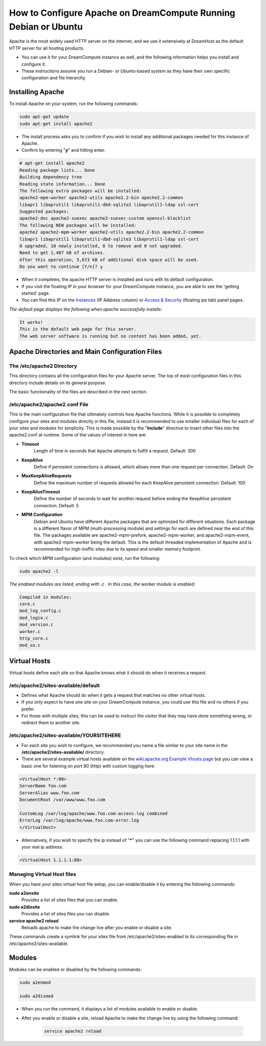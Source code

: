 ================================================================
How to Configure Apache on DreamCompute Running Debian or Ubuntu
================================================================

Apache is the most widely used HTTP server on the internet, and we use it
extensively at DreamHost as the default HTTP server for all hosting products.

* You can use it for your DreamCompute instance as well, and the following
  information helps you install and configure it.
* These instructions assume you run a Debian- or Ubuntu-based system as they
  have their own specific configuration and file hierarchy.

Installing Apache
~~~~~~~~~~~~~~~~~

To install Apache on your system, run the following commands:

.. code-block:: bash

    sudo apt-get update
    sudo apt-get install apache2

* The install process asks you to confirm if you wish to install any additional
  packages needed for this instance of Apache.
* Confirm by entering "**y**" and hitting enter.

.. code::

    # apt-get install apache2
    Reading package lists... Done
    Building dependency tree
    Reading state information... Done
    The following extra packages will be installed:
    apache2-mpm-worker apache2-utils apache2.2-bin apache2.2-common
    libapr1 libaprutil1 libaprutil1-dbd-sqlite3 libaprutil1-ldap ssl-cert
    Suggested packages:
    apache2-doc apache2-suexec apache2-suexec-custom openssl-blacklist
    The following NEW packages will be installed:
    apache2 apache2-mpm-worker apache2-utils apache2.2-bin apache2.2-common
    libapr1 libaprutil1 libaprutil1-dbd-sqlite3 libaprutil1-ldap ssl-cert
    0 upgraded, 10 newly installed, 0 to remove and 0 not upgraded.
    Need to get 1,487 kB of archives.
    After this operation, 5,673 kB of additional disk space will be used.
    Do you want to continue [Y/n]? y

* When it completes, the apache HTTP server is installed and runs with its
  default configuration.
* If you visit the floating IP in your browser for your DreamCompute instance,
  you are able to see the 'getting started' page.
* You can find this IP on the `Instances
  <https://dashboard.dreamcompute.com/project/instances/>`_ (IP Address
  column) or `Access & Security
  <https://dashboard.dreamcompute.com/project/access_and_security/>`_
  (floating ips tab) panel pages.

*The default page displays the following when apache successfully installs:*

.. code::

    It works!
    This is the default web page for this server.
    The web server software is running but no content has been added, yet.

Apache Directories and Main Configuration Files
~~~~~~~~~~~~~~~~~~~~~~~~~~~~~~~~~~~~~~~~~~~~~~~

The /etc/apache2 Directory
--------------------------

This directory contains all the configuration files for your Apache server.
The top of most configuration files in this directory include details on its
general purpose.

The basic functionality of the files are described in the next section.

/etc/apache2/apache2.conf File
------------------------------

This is the main configuration file that ultimately controls how Apache
functions.  While it is possible to completely configure your sites and
modules directly in this file, instead it is recommended to use smaller
individual files for each of your sites and modules for simplicity.  This
is made possible by the "**Include**" directive to insert other files into
the apache2.conf at runtime.  Some of the values of interest in here are:

* **Timeout**
    Length of time in seconds that Apache attempts to fulfill a request.
    Default:  300

* **KeepAlive**
    Define if persistent connections is allowed, which allows more than one
    request per connection.  Default:  On

* **MaxKeepAliveRequests**
    Define the maximum number of requests allowed for each KeepAlive
    persistent connection.  Default:  100

* **KeepAliveTimeout**
    Define the number of seconds to wait for another request before ending the
    KeepAlive persistent connection.  Default:  5

* **MPM Configuration**
    Debian and Ubuntu have different Apache packages that are optimized for
    different situations.  Each package is a different flavor of MPM
    (multi-processing module) and settings for each are defined near the end
    of this file.  The packages available are apache2-mpm-prefork,
    apache2-mpm-worker, and apache2-mpm-event, with apache2-mpm-worker being
    the default.  This is the default threaded implementation of Apache and is
    recommended for high-traffic sites due to its speed and smaller memory
    footprint.

To check which MPM configuration (and modules) exist, run the following:

.. code-block:: bash

    sudo apache2 -l

*The enabled modules are listed, ending with .c . In this case, the worker
module is enabled:*

.. code::

    Compiled in modules:
    core.c
    mod_log_config.c
    mod_logio.c
    mod_version.c
    worker.c
    http_core.c
    mod_so.c

Virtual Hosts
~~~~~~~~~~~~~

Virtual hosts define each site so that Apache knows what it should do when it
receives a request.

/etc/apache2/sites-available/default
------------------------------------

* Defines what Apache should do when it gets a request that matches no other
  virtual hosts.
* If you only expect to have one site on your DreamCompute instance, you could
  use this file and no others if you prefer.
* For those with multiple sites, this can be used to instruct the visitor that
  they may have done something wrong, or redirect them to another site.

/etc/apache2/sites-available/YOURSITEHERE
-----------------------------------------

* For each site you wish to configure, we recommended you name a file similar
  to your site name in the **/etc/apache2/sites-available/** directory.
* There are several example virtual hosts available on the `wiki.apache.org
  Example Vhosts page <http://wiki.apache.org/httpd/ExampleVhosts>`_ but you
  can view a basic one for listening on port 80 (http) with custom logging
  here:

.. code::

    <VirtualHost *:80>
    ServerName foo.com
    ServerAlias www.foo.com
    DocumentRoot /var/www/www.foo.com

    CustomLog /var/log/apache/www.foo.com-access.log combined
    ErrorLog /var/log/apache/www.foo.com-error.log
    </VirtualHost>

* Alternatively, if you wish to specify the ip instead of "**\***" you can use
  the following command replacing 1.1.1.1 with your real ip address:

.. code::

    <VirtualHost 1.1.1.1:80>

Managing Virtual Host files
---------------------------

When you have your sites virtual host file setup, you can enable/disable it by
entering the following commands:

**sudo a2ensite**
    Provides a list of sites files that you can enable.

**sudo a2dissite**
    Provides a list of sites files you can disable.

**service apache2 reload**
    Reloads apache to make the change live after you enable or disable a site.

These commands create a symlink for your sites file from
/etc/apache2/sites-enabled to its corresponding file in
/etc/apache2/sites-available.

Modules
~~~~~~~

Modules can be enabled or disabled by the following commands:

.. code-block:: bash

    sudo a2enmod

    sudo a2dismod

* When you run the command, it displays a list of modules available to enable
  or disable.
* After you enable or disable a site, reload Apache to make the change live by
  using the following command:

    .. code-block:: bash

        service apache2 reload

.. meta::
    :labels: apache ubuntu debian
